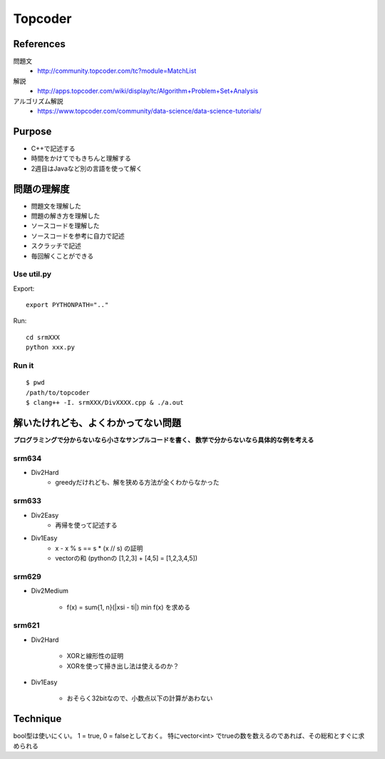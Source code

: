 
========
Topcoder
========

References
===========

問題文
    - http://community.topcoder.com/tc?module=MatchList

解説
    - http://apps.topcoder.com/wiki/display/tc/Algorithm+Problem+Set+Analysis

アルゴリズム解説
    - https://www.topcoder.com/community/data-science/data-science-tutorials/

Purpose
=========

- C++で記述する
- 時間をかけてでもきちんと理解する
- 2週目はJavaなど別の言語を使って解く

問題の理解度
============
- 問題文を理解した
- 問題の解き方を理解した
- ソースコードを理解した
- ソースコードを参考に自力で記述
- スクラッチで記述
- 毎回解くことができる

Use util.py
------------

Export::

    export PYTHONPATH=".."

Run::

    cd srmXXX
    python xxx.py

Run it
-------

::

    $ pwd
    /path/to/topcoder
    $ clang++ -I. srmXXX/DivXXXX.cpp & ./a.out

解いたけれども、よくわかってない問題
====================================

**プログラミングで分からないなら小さなサンプルコードを書く、
数学で分からないなら具体的な例を考える**

srm634
-------
- Div2Hard
    - greedyだけれども、解を狭める方法が全くわからなかった

srm633
------
- Div2Easy
    - 再帰を使って記述する

- Div1Easy
    - x - x % s == s * (x // s) の証明
    - vectorの和 (pythonの [1,2,3] + [4,5] = [1,2,3,4,5])

srm629
------
- Div2Medium

    - f(x) = sum{1, n}(|xsi - ti|)
      min f(x) を求める

srm621
------
- Div2Hard

    - XORと線形性の証明
    - XORを使って掃き出し法は使えるのか？

- Div1Easy

    - おそらく32bitなので、小数点以下の計算があわない



Technique
=========

bool型は使いにくい。
1 = true, 0 = falseとしておく。
特にvector<int> でtrueの数を数えるのであれば、その総和とすぐに求められる
